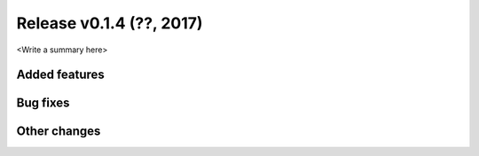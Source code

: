 Release v0.1.4 (??, 2017)
++++++++++++++++++++++++++++++++++

<Write a summary here>

Added features
--------------


Bug fixes
---------


Other changes
-------------





